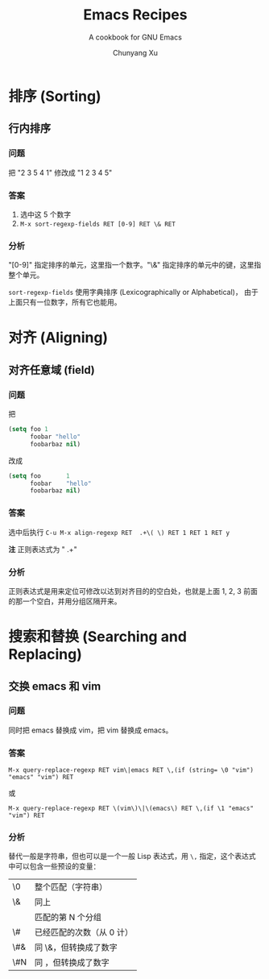 #+TITLE: Emacs Recipes
#+AUTHOR: Chunyang Xu
#+EMAIL: mail@xuchunyang.me
#+LANGUAGE: zh-CN

#+SUBTITLE: A cookbook for GNU Emacs
#+OPTIONS: toc:2

* 排序 (Sorting)
** 行内排序

*** 问题

把 "2 3 5 4 1" 修改成 "1 2 3 4 5"

*** 答案

1. 选中这 5 个数字
2. ~M-x sort-regexp-fields RET [0-9] RET \& RET~

*** 分析

"[0-9]" 指定排序的单元，这里指一个数字。"\&" 指定排序的单元中的键，这里指整个单元。

~sort-regexp-fields~ 使用字典排序 (Lexicographically or Alphabetical)，
由于上面只有一位数字，所有它也能用。

* 对齐 (Aligning)
** 对齐任意域 (field)
*** 问题

把

#+BEGIN_SRC emacs-lisp
(setq foo 1
      foobar "hello"
      foobarbaz nil)
#+END_SRC

改成

#+BEGIN_SRC emacs-lisp
(setq foo       1
      foobar    "hello"
      foobarbaz nil)
#+END_SRC

*** 答案

选中后执行 ~C-u M-x align-regexp RET  .+\( \) RET 1 RET 1 RET y~

*注* 正则表达式为 " .+\( \)"

*** 分析

正则表达式是用来定位可修改以达到对齐目的的空白处，也就是上面 1, 2, 3 前面的那一个空白，并用分组区隔开来。

* 搜索和替换 (Searching and Replacing)
** 交换 emacs 和 vim
*** 问题

同时把 emacs 替换成 vim，把 vim 替换成 emacs。

*** 答案

~M-x query-replace-regexp RET vim\|emacs RET \,(if (string= \0 "vim") "emacs" "vim") RET~

或

~M-x query-replace-regexp RET \(vim\)\|\(emacs\) RET \,(if \1 "emacs" "vim") RET~

*** 分析

替代一般是字符串，但也可以是一个一般 Lisp 表达式，用 ~\,~ 指定，这个表达式中可以包含一些预设的变量：

| \0  | 整个匹配（字符串）        |
| \&  | 同上                      |
| \N  | 匹配的第 N 个分组         |
| \#  | 已经匹配的次数（从 0 计） |
| \#& | 同 \&，但转换成了数字     |
| \#N | 同 \N，但转换成了数字     |
